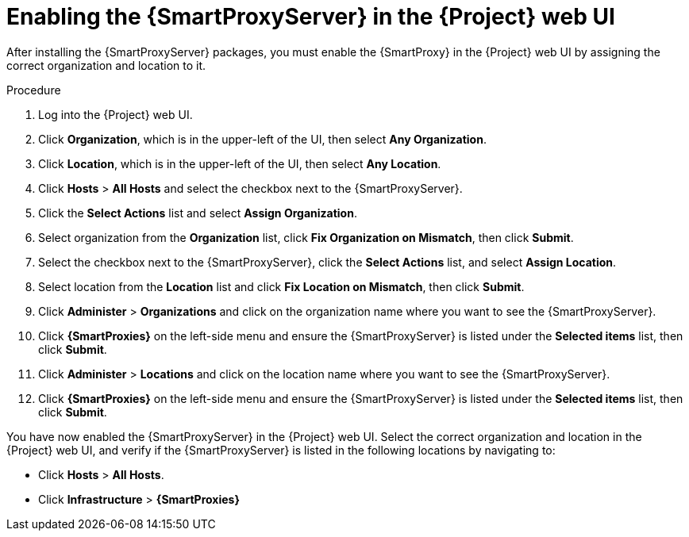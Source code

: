 [id="assigning-organization-location-capsule-server_{context}"]

= Enabling the {SmartProxyServer} in the {Project} web UI

After installing the {SmartProxyServer} packages, you must enable the {SmartProxy} in the {Project} web UI by assigning the correct organization and location to it.

.Procedure

. Log into the {Project} web UI.
. Click *Organization*, which is in the upper-left of the UI, then select *Any Organization*.
. Click *Location*, which is in the upper-left of the UI, then select *Any Location*.
. Click *Hosts* > *All Hosts* and select the checkbox next to the {SmartProxyServer}. 
. Click the *Select Actions* list and select *Assign Organization*. 
. Select organization from the *Organization* list, click *Fix Organization on Mismatch*, then click *Submit*. 
. Select the checkbox next to the {SmartProxyServer}, click the *Select Actions* list, and select *Assign Location*. 
. Select location from the *Location* list and click *Fix Location on Mismatch*, then click *Submit*.
. Click *Administer* > *Organizations* and click on the organization name where you want to see the {SmartProxyServer}.
. Click *{SmartProxies}* on the left-side menu and ensure the {SmartProxyServer} is listed under the *Selected items* list, then click *Submit*.
. Click *Administer* > *Locations* and click on the location name where you want to see the {SmartProxyServer}.
. Click *{SmartProxies}* on the left-side menu and ensure the {SmartProxyServer} is listed under the *Selected items* list, then click *Submit*.

You have now enabled the {SmartProxyServer} in the {Project} web UI. Select the correct organization and location in the {Project} web UI, and verify if the {SmartProxyServer} is listed in the following locations by navigating to:

* Click *Hosts* > *All Hosts*.
* Click *Infrastructure* > *{SmartProxies}*

